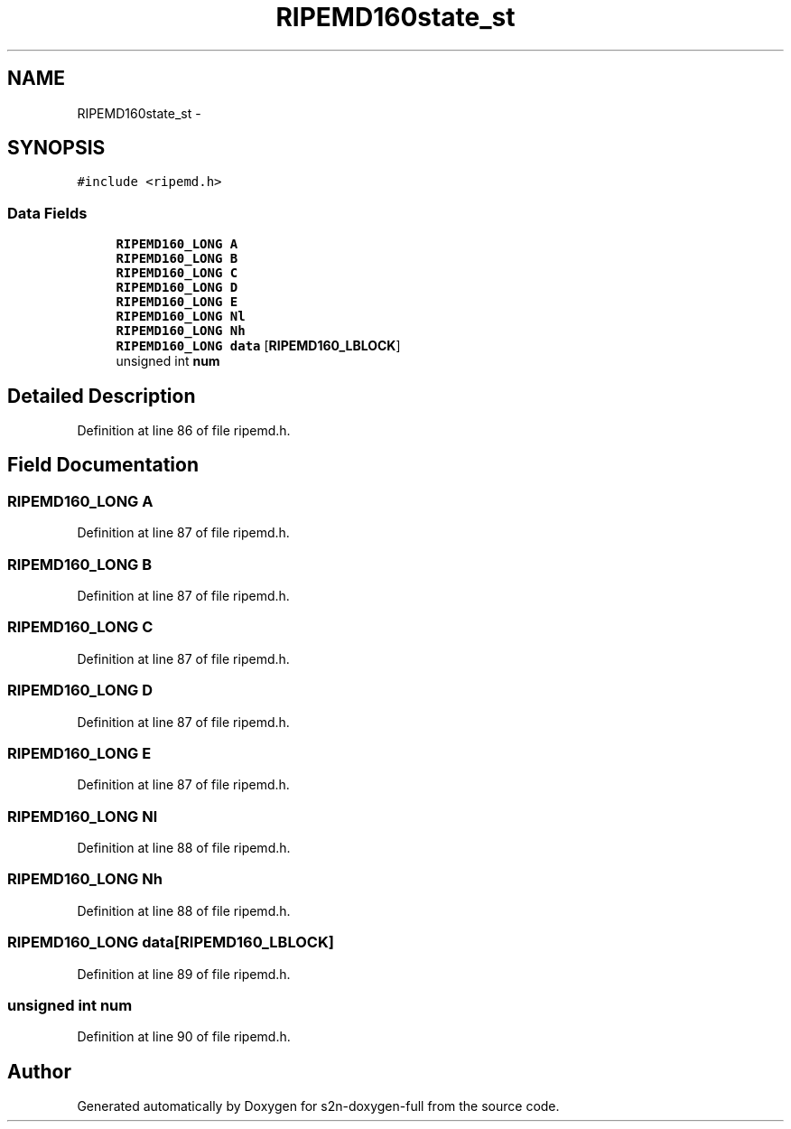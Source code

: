 .TH "RIPEMD160state_st" 3 "Fri Aug 19 2016" "s2n-doxygen-full" \" -*- nroff -*-
.ad l
.nh
.SH NAME
RIPEMD160state_st \- 
.SH SYNOPSIS
.br
.PP
.PP
\fC#include <ripemd\&.h>\fP
.SS "Data Fields"

.in +1c
.ti -1c
.RI "\fBRIPEMD160_LONG\fP \fBA\fP"
.br
.ti -1c
.RI "\fBRIPEMD160_LONG\fP \fBB\fP"
.br
.ti -1c
.RI "\fBRIPEMD160_LONG\fP \fBC\fP"
.br
.ti -1c
.RI "\fBRIPEMD160_LONG\fP \fBD\fP"
.br
.ti -1c
.RI "\fBRIPEMD160_LONG\fP \fBE\fP"
.br
.ti -1c
.RI "\fBRIPEMD160_LONG\fP \fBNl\fP"
.br
.ti -1c
.RI "\fBRIPEMD160_LONG\fP \fBNh\fP"
.br
.ti -1c
.RI "\fBRIPEMD160_LONG\fP \fBdata\fP [\fBRIPEMD160_LBLOCK\fP]"
.br
.ti -1c
.RI "unsigned int \fBnum\fP"
.br
.in -1c
.SH "Detailed Description"
.PP 
Definition at line 86 of file ripemd\&.h\&.
.SH "Field Documentation"
.PP 
.SS "\fBRIPEMD160_LONG\fP A"

.PP
Definition at line 87 of file ripemd\&.h\&.
.SS "\fBRIPEMD160_LONG\fP B"

.PP
Definition at line 87 of file ripemd\&.h\&.
.SS "\fBRIPEMD160_LONG\fP C"

.PP
Definition at line 87 of file ripemd\&.h\&.
.SS "\fBRIPEMD160_LONG\fP D"

.PP
Definition at line 87 of file ripemd\&.h\&.
.SS "\fBRIPEMD160_LONG\fP E"

.PP
Definition at line 87 of file ripemd\&.h\&.
.SS "\fBRIPEMD160_LONG\fP Nl"

.PP
Definition at line 88 of file ripemd\&.h\&.
.SS "\fBRIPEMD160_LONG\fP Nh"

.PP
Definition at line 88 of file ripemd\&.h\&.
.SS "\fBRIPEMD160_LONG\fP data[\fBRIPEMD160_LBLOCK\fP]"

.PP
Definition at line 89 of file ripemd\&.h\&.
.SS "unsigned int num"

.PP
Definition at line 90 of file ripemd\&.h\&.

.SH "Author"
.PP 
Generated automatically by Doxygen for s2n-doxygen-full from the source code\&.
